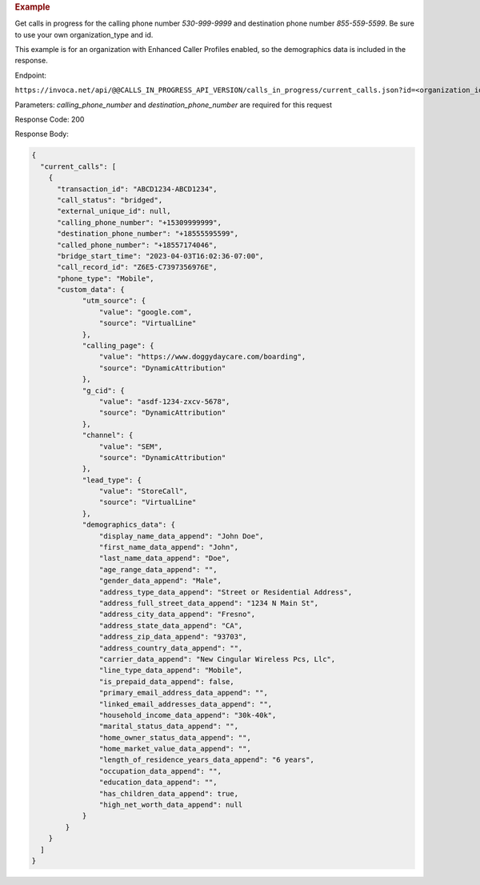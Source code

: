 .. container:: endpoint-long-description

  .. rubric:: Example

  Get calls in progress for the calling phone number `530-999-9999` and destination phone number `855-559-5599`.
  Be sure to use your own organization_type and id.

  This example is for an organization with Enhanced Caller Profiles enabled, so the demographics data is included in the response.

  Endpoint:

  ``https://invoca.net/api/@@CALLS_IN_PROGRESS_API_VERSION/calls_in_progress/current_calls.json?id=<organization_id>&organization_type=<organization_type>&calling_phone_number=5309999999&destination_phone_number=8555595599``

  Parameters: `calling_phone_number` and `destination_phone_number` are required for this request

  Response Code: 200

  Response Body:

  .. code-block:: json

    {
      "current_calls": [
        {
          "transaction_id": "ABCD1234-ABCD1234",
          "call_status": "bridged",
          "external_unique_id": null,
          "calling_phone_number": "+15309999999",
          "destination_phone_number": "+18555595599",
          "called_phone_number": "+18557174046",
          "bridge_start_time": "2023-04-03T16:02:36-07:00",
          "call_record_id": "Z6E5-C7397356976E",
          "phone_type": "Mobile",
          "custom_data": {
                "utm_source": {
                    "value": "google.com",
                    "source": "VirtualLine"
                },
                "calling_page": {
                    "value": "https://www.doggydaycare.com/boarding",
                    "source": "DynamicAttribution"
                },
                "g_cid": {
                    "value": "asdf-1234-zxcv-5678",
                    "source": "DynamicAttribution"
                },
                "channel": {
                    "value": "SEM",
                    "source": "DynamicAttribution"
                },
                "lead_type": {
                    "value": "StoreCall",
                    "source": "VirtualLine"
                },
                "demographics_data": {
                    "display_name_data_append": "John Doe",
                    "first_name_data_append": "John",
                    "last_name_data_append": "Doe",
                    "age_range_data_append": "",
                    "gender_data_append": "Male",
                    "address_type_data_append": "Street or Residential Address",
                    "address_full_street_data_append": "1234 N Main St",
                    "address_city_data_append": "Fresno",
                    "address_state_data_append": "CA",
                    "address_zip_data_append": "93703",
                    "address_country_data_append": "",
                    "carrier_data_append": "New Cingular Wireless Pcs, Llc",
                    "line_type_data_append": "Mobile",
                    "is_prepaid_data_append": false,
                    "primary_email_address_data_append": "",
                    "linked_email_addresses_data_append": "",
                    "household_income_data_append": "30k-40k",
                    "marital_status_data_append": "",
                    "home_owner_status_data_append": "",
                    "home_market_value_data_append": "",
                    "length_of_residence_years_data_append": "6 years",
                    "occupation_data_append": "",
                    "education_data_append": "",
                    "has_children_data_append": true,
                    "high_net_worth_data_append": null
                }
            }
        }
      ]
    }
